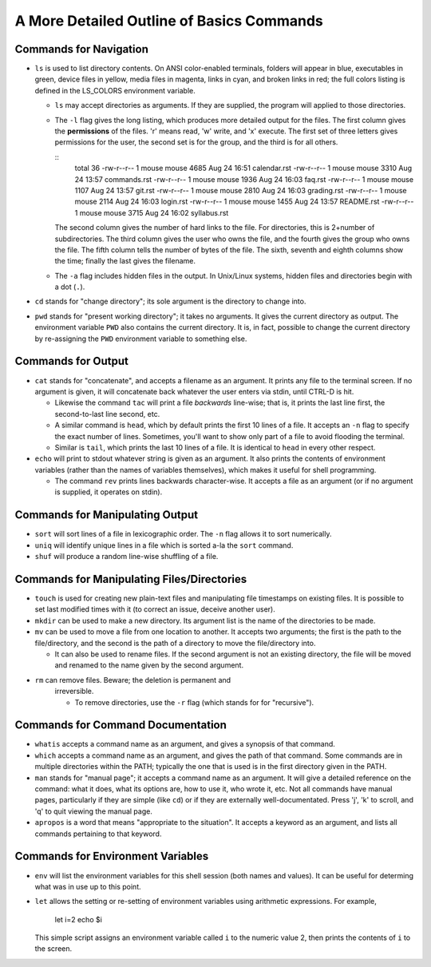 A More Detailed Outline of Basics Commands
==========================================


Commands for Navigation
-----------------------

* ``ls`` is used to list directory contents. On ANSI color-enabled terminals,
  folders will appear in blue, executables in green, device files in yellow,
  media files in magenta, links in cyan, and broken links in red; the full
  colors listing is defined in the LS_COLORS environment variable.

  + ``ls`` may accept directories as arguments. If they are supplied, the
    program will applied to those directories.

  + The ``-l`` flag gives the long listing, which produces more detailed
    output for the files. The first column gives the **permissions** of the
    files. 'r' means read, 'w' write, and 'x' execute. The first set of
    three letters gives permissions for the user, the second set is for the
    group, and the third is for all others.

    ::
      total 36
      -rw-r--r-- 1 mouse mouse 4685 Aug 24 16:51 calendar.rst
      -rw-r--r-- 1 mouse mouse 3310 Aug 24 13:57 commands.rst
      -rw-r--r-- 1 mouse mouse 1936 Aug 24 16:03 faq.rst
      -rw-r--r-- 1 mouse mouse 1107 Aug 24 13:57 git.rst
      -rw-r--r-- 1 mouse mouse 2810 Aug 24 16:03 grading.rst
      -rw-r--r-- 1 mouse mouse 2114 Aug 24 16:03 login.rst
      -rw-r--r-- 1 mouse mouse 1455 Aug 24 13:57 README.rst
      -rw-r--r-- 1 mouse mouse 3715 Aug 24 16:02 syllabus.rst

    The second column gives the number of hard links to the file. For
    directories, this is 2+number of subdirectories. The third column gives
    the user who owns the file, and the fourth gives the group who owns
    the file.  The fifth column tells the number of bytes of the file.
    The sixth, seventh and eighth columns show the time; finally the last
    gives the filename.

  + The ``-a`` flag includes hidden files in the output. In Unix/Linux
    systems, hidden files and directories begin with a dot (``.``).


* ``cd`` stands for "change directory"; its sole argument is the directory
  to change into.

* ``pwd`` stands for "present working directory"; it takes no arguments.
  It gives the current directory as output.  The environment variable ``PWD``
  also contains the current directory.  It is, in fact, possible to change 
  the current directory by re-assigning the ``PWD`` environment variable
  to something else.


Commands for Output
-------------------

* ``cat`` stands for "concatenate", and accepts a filename as an argument.
  It prints any file to the terminal screen.  If no argument is given, it
  will concatenate back whatever the user enters via stdin, until CTRL-D
  is hit.

  + Likewise the command ``tac`` will print a file *backwards* line-wise; 
    that is, it prints the last line first, the second-to-last line second,
    etc.

  + A similar command is ``head``, which by default prints the first 10
    lines of a file.  It accepts an ``-n`` flag to specify the exact number
    of lines.  Sometimes, you'll want to show only part of a file to avoid
    flooding the terminal.

  + Similar is ``tail``, which prints the last 10 lines of a file. It is
    identical to ``head`` in every other respect.

* ``echo`` will print to stdout whatever string is given as an argument.
  It also prints the contents of environment variables (rather than the
  names of variables themselves), which makes it useful for shell programming.

  + The command ``rev`` prints lines backwards character-wise.  It accepts
    a file as an argument (or if no argument is supplied, it operates on
    stdin).  


Commands for Manipulating Output
--------------------------------

* ``sort`` will sort lines of a file in lexicographic order. The ``-n`` flag
  allows it to sort numerically.

* ``uniq`` will identify unique lines in a file which is sorted a-la the
  ``sort`` command. 

* ``shuf`` will produce a random line-wise shuffling of a file.


Commands for Manipulating Files/Directories
-------------------------------------------

* ``touch`` is used for creating new plain-text files and manipulating 
  file timestamps on existing files.  It is possible to set last modified 
  times with it (to correct an issue, deceive another user).

* ``mkdir`` can be used to make a new directory.  Its argument list is the
  name of the directories to be made. 

* ``mv`` can be used to move a file from one location to another. It accepts
  two arguments; the first is the path to the file/directory, and the second
  is the path of a directory to move the file/directory into.
  
  + It can also be used to rename files. If the second argument is not an
    existing directory, the file will be moved and renamed to the name given
    by the second argument.

* ``rm`` can remove files.  Beware; the deletion is permanent and 
   irreversible.

   + To remove directories, use the ``-r`` flag (which stands for
     for "recursive").


Commands for Command Documentation
----------------------------------

* ``whatis`` accepts a command name as an argument, and gives a synopsis
  of that command.

* ``which`` accepts a command name as an argument, and gives the path
  of that command.  Some commands are in multiple directories within
  the PATH; typically the one that is used is in the first directory
  given in the PATH.

* ``man`` stands for "manual page"; it accepts a command name as an
  argument.  It will give a detailed reference on the command: what
  it does, what its options are, how to use it, who wrote it, etc.
  Not all commands have manual pages, particularly if they are simple
  (like ``cd``) or if they are externally well-documentated. Press
  'j', 'k' to scroll, and 'q' to quit viewing the manual page.

* ``apropos`` is a word that means "appropriate to the situation".
  It accepts a keyword as an argument, and lists all commands pertaining
  to that keyword.


Commands for Environment Variables
----------------------------------

* ``env`` will list the environment variables for this shell session
  (both names and values). It can be useful for determing what was in use
  up to this point. 

* ``let`` allows the setting or re-setting of environment variables
  using arithmetic expressions.  For example,

    .. code:: sh
    
    let i=2
    echo $i

  This simple script assigns an environment variable called ``i`` to
  the numeric value 2, then prints the contents of ``i`` to the screen.
